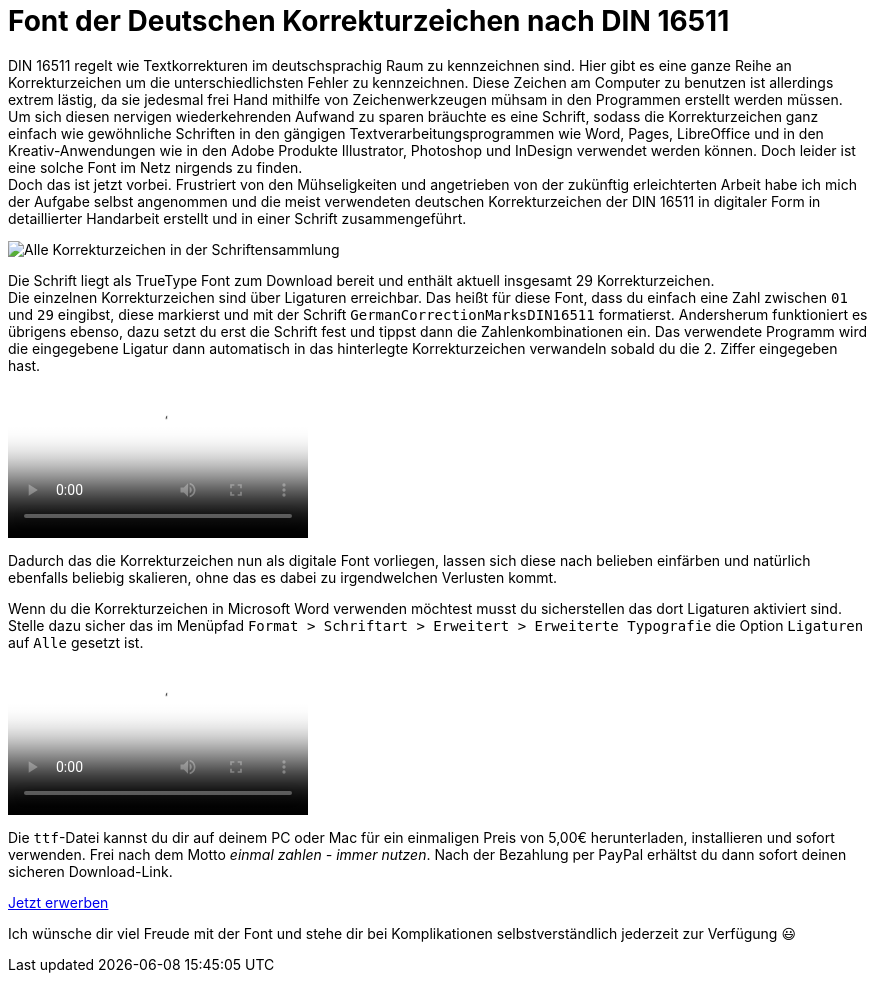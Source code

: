 = Font der Deutschen Korrekturzeichen nach DIN 16511
:description: Digitale Schriftdatei, die die Deutschen Korrekturzeichen nach DIN 16511 enthält, sodass die Korrekturzeichen bequem am Computer verwendet werden können.
:category: typography
:tags: font
:lang: de
:slug: deutsche-korrekturzeichen-din-16511-font
:date: 2021-02-05
:modified: 2021-02-05

DIN 16511 regelt wie Textkorrekturen im deutschsprachig Raum zu kennzeichnen sind. Hier gibt es eine ganze Reihe an Korrekturzeichen um die unterschiedlichsten Fehler zu kennzeichnen. Diese Zeichen am Computer zu benutzen ist allerdings extrem lästig, da sie jedesmal frei Hand mithilfe von Zeichenwerkzeugen mühsam in den Programmen erstellt werden müssen. +
Um sich diesen nervigen wiederkehrenden Aufwand zu sparen bräuchte es eine Schrift, sodass die Korrekturzeichen ganz einfach wie gewöhnliche Schriften in den gängigen Textverarbeitungsprogrammen wie Word, Pages, LibreOffice und in den Kreativ-Anwendungen wie in den Adobe Produkte Illustrator, Photoshop und InDesign verwendet werden können. Doch leider ist eine solche Font im Netz nirgends zu finden. +
Doch das ist jetzt vorbei. Frustriert von den Mühseligkeiten und angetrieben von der zukünftig erleichterten Arbeit habe ich mich der Aufgabe selbst angenommen und die meist verwendeten deutschen Korrekturzeichen der DIN 16511 in digitaler Form in detaillierter Handarbeit erstellt und in einer Schrift zusammengeführt.

image::{attach}schriftensammlung.png[Alle Korrekturzeichen in der Schriftensammlung]

Die Schrift liegt als TrueType Font zum Download bereit und enthält aktuell insgesamt 29 Korrekturzeichen. +
Die einzelnen Korrekturzeichen sind über Ligaturen erreichbar. Das heißt für diese Font, dass du einfach eine Zahl zwischen `01` und `29` eingibst, diese  markierst und mit der Schrift `GermanCorrectionMarksDIN16511` formatierst. Andersherum funktioniert es übrigens ebenso, dazu setzt du erst die Schrift fest und tippst dann die Zahlenkombinationen ein. Das verwendete Programm wird die eingegebene Ligatur dann automatisch in das hinterlegte Korrekturzeichen verwandeln sobald du die 2. Ziffer eingegeben hast.

video::{attach}ligatur.mp4[Verwendung von Ligaturen am Beispiel Adobe Illustrator, options="autoplay,loop,nocontrols"]

Dadurch das die Korrekturzeichen nun als digitale Font vorliegen, lassen sich diese nach belieben einfärben und natürlich ebenfalls beliebig skalieren, ohne das es dabei zu irgendwelchen Verlusten kommt.

Wenn du die Korrekturzeichen in Microsoft Word verwenden möchtest musst du sicherstellen das dort Ligaturen aktiviert sind. Stelle dazu sicher das im Menüpfad `Format > Schriftart > Erweitert > Erweiterte Typografie` die Option `Ligaturen` auf `Alle` gesetzt ist.

video::{attach}word.mp4[Verwendung von Ligaturen in Word, options='autoplay,loop,nocontrols']

Die `ttf`-Datei kannst du dir auf deinem PC oder Mac für ein einmaligen Preis von 5,00€ herunterladen, installieren und sofort verwenden. Frei nach dem Motto _einmal zahlen - immer nutzen_. Nach der Bezahlung per PayPal erhältst du dann sofort deinen sicheren Download-Link.

[.promo]
http://alpha.fetchapp.com/sell/85d3a358[Jetzt erwerben]

Ich wünsche dir viel Freude mit der Font und stehe dir bei Komplikationen selbstverständlich jederzeit zur Verfügung 😃
